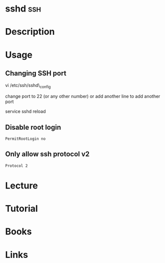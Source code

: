 #+TAGS: ssh


* sshd									:ssh:
* Description
* Usage
** Changing SSH port

vi /etc/ssh/sshd\_config

change port to 22 (or any other number) or add another line to add
another port

service sshd reload
** Disable root login
#+BEGIN_EXAMPLE
PermitRootLogin no
#+END_EXAMPLE
** Only allow ssh protocol v2
#+BEGIN_EXAMPLE
Protocol 2
#+END_EXAMPLE
* Lecture
* Tutorial
* Books
* Links


